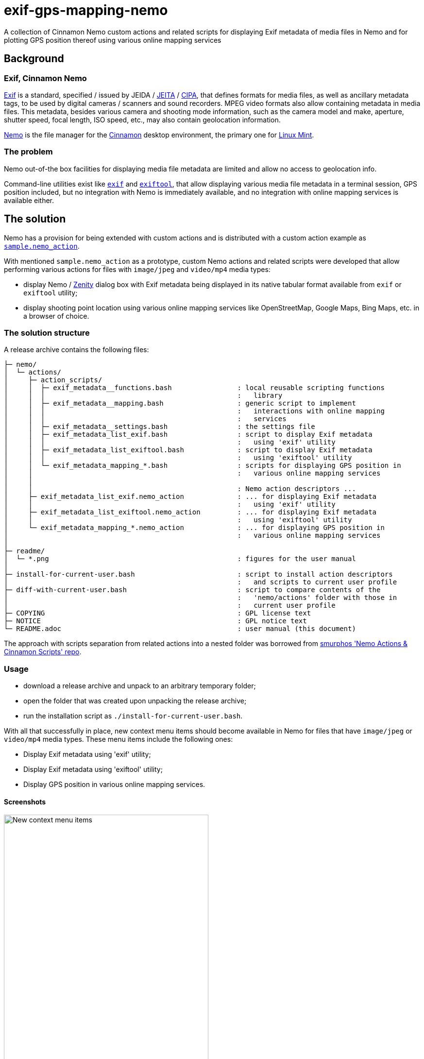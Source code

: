 // This document is authored using Asciidoctor:
// https://asciidoctor.org/

# exif-gps-mapping-nemo

[.lead]
A collection of Cinnamon Nemo custom actions and related scripts for displaying Exif metadata of media files in Nemo and
for plotting GPS position thereof using various online mapping services

## Background

### Exif, Cinnamon Nemo

https://www.cipa.jp/std/documents/download_e.html?DC-008-Translation-2023-E[Exif] is a standard, specified{nbsp}/ issued
by JEIDA{nbsp}/ https://www.jeita.or.jp/english/[JEITA]{nbsp}/ https://www.cipa.jp/e/index.html[CIPA], that defines
formats for media files, as well as ancillary metadata tags, to be used by digital cameras{nbsp}/ scanners and sound
recorders. MPEG video formats also allow containing metadata in media files. This metadata, besides various camera and
shooting mode information, such as the camera model and make, aperture, shutter speed, focal length, ISO speed, etc.,
may also contain geolocation information.

https://github.com/linuxmint/nemo[Nemo] is the file manager for the https://github.com/linuxmint/cinnamon[Cinnamon]
desktop environment, the primary one for https://linuxmint.com/[Linux Mint].

### The problem

Nemo out-of-the box facilities for displaying media file metadata are limited and allow no access to geolocation info.

Command-line utilities exist like https://github.com/libexif/exif[`exif`] and https://exiftool.org/[`exiftool`], that
allow displaying various media file metadata in a terminal session, GPS position included, but no integration with Nemo
is immediately available, and no integration with online mapping services is available either.

## The solution

Nemo has a provision for being extended with custom actions and is distributed with a custom action example as
https://github.com/linuxmint/nemo/blob/master/files/usr/share/nemo/actions/sample.nemo_action[`sample.nemo_action`].

With mentioned `sample.nemo_action` as a prototype, custom Nemo actions and related scripts were developed that allow
performing various actions for files with `image/jpeg` and `video/mp4` media types:

- display Nemo{nbsp}/ https://gitlab.gnome.org/GNOME/zenity[Zenity] dialog box with Exif metadata being displayed in its
native tabular format available from `exif` or `exiftool` utility;
- display shooting point location using various online mapping services like OpenStreetMap, Google Maps, Bing Maps, etc.
in a browser of choice.

### The solution structure

A release archive contains the following files:

```
├─ nemo/
│  └─ actions/
│     ├─ action_scripts/
│     │  ├─ exif_metadata__functions.bash                : local reusable scripting functions
│     │  │                                               :   library
│     │  ├─ exif_metadata__mapping.bash                  : generic script to implement
│     │  │                                               :   interactions with online mapping
│     │  │                                               :   services
│     │  ├─ exif_metadata__settings.bash                 : the settings file
│     │  ├─ exif_metadata_list_exif.bash                 : script to display Exif metadata
│     │  │                                               :   using 'exif' utility
│     │  ├─ exif_metadata_list_exiftool.bash             : script to display Exif metadata
│     │  │                                               :   using 'exiftool' utility
│     │  └─ exif_metadata_mapping_*.bash                 : scripts for displaying GPS position in
│     │                                                  :   various online mapping services
│     │
│     │                                                  : Nemo action descriptors ...
│     ├─ exif_metadata_list_exif.nemo_action             : ... for displaying Exif metadata
│     │                                                  :   using 'exif' utility
│     ├─ exif_metadata_list_exiftool.nemo_action         : ... for displaying Exif metadata
│     │                                                  :   using 'exiftool' utility
│     └─ exif_metadata_mapping_*.nemo_action             : ... for displaying GPS position in
│                                                        :   various online mapping services
│
├─ readme/
│  └─ *.png                                              : figures for the user manual
│
├─ install-for-current-user.bash                         : script to install action descriptors
│                                                        :   and scripts to current user profile
├─ diff-with-current-user.bash                           : script to compare contents of the
│                                                        :   'nemo/actions' folder with those in
│                                                        :   current user profile
├─ COPYING                                               : GPL license text
├─ NOTICE                                                : GPL notice text
└─ README.adoc                                           : user manual (this document)
```

The approach with scripts separation from related actions into a nested folder was borrowed from
https://github.com/smurphos/nemo_actions_and_cinnamon_scripts[smurphos 'Nemo Actions & Cinnamon Scripts' repo].

### Usage

- download a release archive and unpack to an arbitrary temporary folder;
- open the folder that was created upon unpacking the release archive;
- run the installation script as `./install-for-current-user.bash`.

With all that successfully in place, new context menu items should become available in Nemo for files that have
`image/jpeg` or `video/mp4` media types. These menu items include the following ones:

- Display Exif metadata using 'exif' utility;
- Display Exif metadata using 'exiftool' utility;
- Display GPS position in various online mapping services.

#### Screenshots

.New context menu items
image::./readme/01-extra-context-menu-items.png[New context menu items,70%]

.Popup window with 'exif' utility output
image::./readme/02-metadata-list-window-exif.png[Popup window with 'exif' utility output,80%]

### Prerequisites

The solution requires at least one of the following utilities to be available:

// a table with:
// - automatic column width,
// - 2 columns top-aligned
[%autowidth,cols=2*.<]
|===
|'exif'
|a simple Exif data handling utility, limited to `image/jpeg` files only, typically bundled with Linux Mint

|'exiftool'
|a well-recognized Exif data handling utility, that supports an extended metadata tag set and a variety of media file
formats
|===

### Possible customizations

#### Internationalization

The solution currently has the following provisions for internationalization:

* `LANGUAGE` variable defined in `exif_metadata__settings.bash`:
** overrides{nbsp}/ shadows similar user profile variable;
** defaults to shortened language-code-only user profile setting as `"${LANGUAGE/_*/}"`;
** has effect on language settings of the utilities and on online mapping services;
* context menu item names and comment lines for metadata display actions, specified in related action descriptors.

#### Browser for displaying GPS position in online mapping services

Browser can be selected using the `BROWSER` variable defined in `exif_metadata__settings.bash` that defaults to default
system browser wrapper as `xdg-open`.

#### Types of media files handled by the solution

Types of media files handled by the solution are specified using their media types, and their list is currently
restricted to `image/jpeg` and `video/mp4` by the `Mimetypes` setting in related action descriptors.

Nothing prevents this list from being extended, provided that related media types are supported by metadata handling
utilities.

#### Online mapping services for displaying GPS position

Collection of online mapping services for displaying GPS position may be customized by deleting or adding to the
collection of `exif_metadata_mapping_*.nemo_action` descriptors and related scripts.

Please feel free to add more using existing ones as samples and contribute :)

#### Alternative{nbsp}/ extra metadata handling utilities

Collection of metadata handling utilities may be extended if necessary. Please feel free to consider
`exif_metadata_list_exif.bash` and `exif_metadata_list_exiftool.bash` scripts as samples for new utility wrappers.

## License

The project, being a derivative work based upon Nemo, inherits its GNU General Public License version 2, with related
information supplied in `COPYING` and `NOTICE` files.
